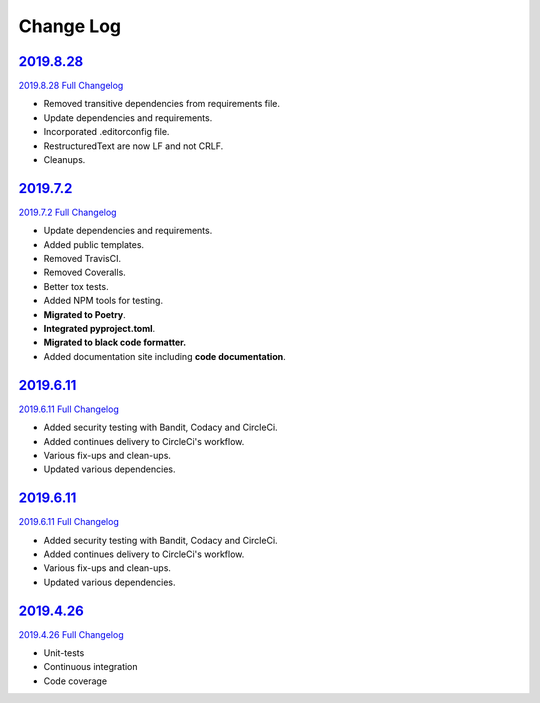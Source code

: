 Change Log
**********

2019.8.28_
^^^^^^^^^^

`2019.8.28 Full Changelog`_

- Removed transitive dependencies from requirements file.
- Update dependencies and requirements.
- Incorporated .editorconfig file.
- RestructuredText are now LF and not CRLF.
- Cleanups.

2019.7.2_
^^^^^^^^^^

`2019.7.2 Full Changelog`_

- Update dependencies and requirements.
- Added public templates.
- Removed TravisCI.
- Removed Coveralls.
- Better tox tests.
- Added NPM tools for testing.
- **Migrated to Poetry**.
- **Integrated pyproject.toml**.
- **Migrated to black code formatter.**
- Added documentation site including **code documentation**.

2019.6.11_
^^^^^^^^^^

`2019.6.11 Full Changelog`_

- Added security testing with Bandit, Codacy and CircleCi.
- Added continues delivery to CircleCi's workflow.
- Various fix-ups and clean-ups.
- Updated various dependencies.

2019.6.11_
^^^^^^^^^^

`2019.6.11 Full Changelog`_

- Added security testing with Bandit, Codacy and CircleCi.
- Added continues delivery to CircleCi's workflow.
- Various fix-ups and clean-ups.
- Updated various dependencies.

2019.4.26_
^^^^^^^^^^

`2019.4.26 Full Changelog`_

- Unit-tests
- Continuous integration
- Code coverage

.. _2019.8.28: https://github.com/tomerfi/aioswitcher/tree/2019.8.28
.. _2019.8.28 Full Changelog: https://github.com/tomerfi/aioswitcher/compare/2019.7.2...2019.8.28
.. _2019.7.2: https://github.com/tomerfi/aioswitcher/tree/2019.7.2
.. _2019.7.2 Full Changelog: https://github.com/tomerfi/aioswitcher/compare/2019.6.11...2019.7.2
.. _2019.6.11: https://github.com/tomerfi/aioswitcher/tree/2019.6.11
.. _2019.6.11 Full Changelog: https://github.com/tomerfi/aioswitcher/compare/2019.4.26...2019.6.11
.. _2019.4.26: https://github.com/tomerfi/aioswitcher/tree/2019.4.26
.. _2019.4.26 Full Changelog: https://github.com/tomerfi/aioswitcher/compare/23db710fbff874cf01205ac955c7070233ffdc1e...2019.4.26
